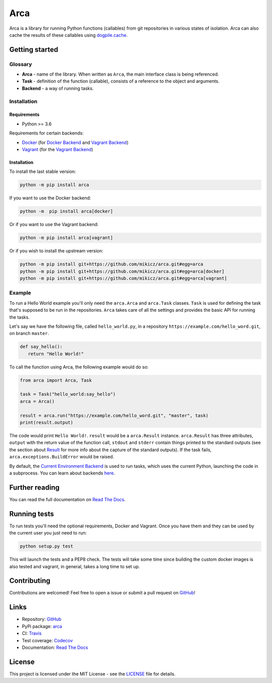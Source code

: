 Arca
====

.. image:: https://img.shields.io/travis/mikicz/arca.svg
   :target: https://travis-ci.org/mikicz/arca

.. image:: https://img.shields.io/codecov/c/github/mikicz/arca.svg
   :target: https://codecov.io/gh/mikicz/arca

.. image:: https://img.shields.io/pypi/v/arca.svg
   :target: https://pypi.org/project/arca/

.. image:: https://img.shields.io/github/license/mikicz/arca.svg?style=flat
   :target: https://github.com/mikicz/arca/blob/master/LICENSE

.. image:: https://img.shields.io/readthedocs/arca.svg
   :target: https://arca.readthedocs.io/

Arca is a library for running Python functions (callables) from git repositories in various states of isolation.
Arca can also cache the results of these callables using `dogpile.cache <https://dogpilecache.readthedocs.io/en/latest/>`_.

Getting started
***************

Glossary
++++++++

* **Arca** - name of the library. When written as ``Arca``, the main interface class is being referenced.
* **Task** - definition of the function (callable), consists of a reference to the object and arguments.
* **Backend** - a way of running tasks.

Installation
++++++++++++

Requirements
------------

* Python >= 3.6

Requirements for certain backends:

* `Docker <https://www.docker.com/>`_ (for `Docker Backend <https://arca.readthedocs.io/en/latest/backends.html#docker>`_
  and `Vagrant Backend <https://arca.readthedocs.io/en/latest/backends.html#vagrant>`_)
* `Vagrant <https://www.vagrantup.com/>`_ (for the `Vagrant Backend <https://arca.readthedocs.io/en/latest/backends.html#vagrant>`_)

Installation
------------

To install the last stable version:

.. code-block:: bash

  python -m pip install arca

If you want to use the Docker backend:

.. code-block:: bash

  python -m  pip install arca[docker]

Or if you want to use the Vagrant backend:

.. code-block:: bash

  python -m pip install arca[vagrant]

Or if you wish to install the upstream version:

.. code-block:: bash

  python -m pip install git+https://github.com/mikicz/arca.git#egg=arca
  python -m pip install git+https://github.com/mikicz/arca.git#egg=arca[docker]
  python -m pip install git+https://github.com/mikicz/arca.git#egg=arca[vagrant]

Example
+++++++

To run a Hello World example you'll only need the ``arca.Arca`` and ``arca.Task`` classes.
``Task`` is used for defining the task that's supposed to be run in the repositories.
``Arca`` takes care of all the settings and provides the basic API for running the tasks.

Let's say we have the following file, called ``hello_world.py``,
in a repository ``https://example.com/hello_word.git``, on branch ``master``.

.. code-block:: python

  def say_hello():
     return "Hello World!"

To call the function using Arca, the following example would do so:

.. code-block:: python

  from arca import Arca, Task

  task = Task("hello_world:say_hello")
  arca = Arca()

  result = arca.run("https://example.com/hello_word.git", "master", task)
  print(result.output)

The code would print ``Hello World!``.
``result`` would be a ``arca.Result`` instance. ``arca.Result`` has three attributes,
``output`` with the return value of the function call, ``stdout`` and ``stderr`` contain things printed to the standard outputs
(see the section about `Result <http://arca.readthedocs.io/en/latest/tasks.html#result>`_ for more info about the capture of the standard outputs).
If the task fails, ``arca.exceptions.BuildError`` would be raised.

By default, the `Current Environment Backend <https://arca.readthedocs.io/en/latest/backends.html#current-environment>`_ is used to run tasks,
which uses the current Python, launching the code in a subprocess. You can learn about backends `here <https://arca.readthedocs.io/en/latest/backends.html>`_.

Further reading
***************

You can read the full documentation on `Read The Docs <https://arca.readthedocs.io/>`_.

Running tests
**************

To run tests you'll need the optional requirements, Docker and Vagrant. Once you have them and they can be used by
the current user you just need to run:

.. code-block:: bash

  python setup.py test

This will launch the tests and a PEP8 check. The tests will take some time since building the custom
docker images is also tested and vagrant, in general, takes a long time to set up.

Contributing
************

Contributions are welcomed! Feel free to open a issue or submit a pull request on `GitHub <https://github.com/mikicz/arca>`_!

.. split_here

Links
*****

- Repository: `GitHub <https://github.com/mikicz/arca>`_
- PyPi package: `arca <https://pypi.python.org/pypi/arca>`_
- CI: `Travis <https://travis-ci.org/mikicz/arca>`_
- Test coverage: `Codecov <https://codecov.io/gh/mikicz/arca>`_
- Documentation: `Read The Docs <https://arca.readthedocs.io/>`_

License
*******

This project is licensed under the MIT License - see the `LICENSE <https://github.com/mikicz/arca/blob/master/LICENSE>`_ file for details.
